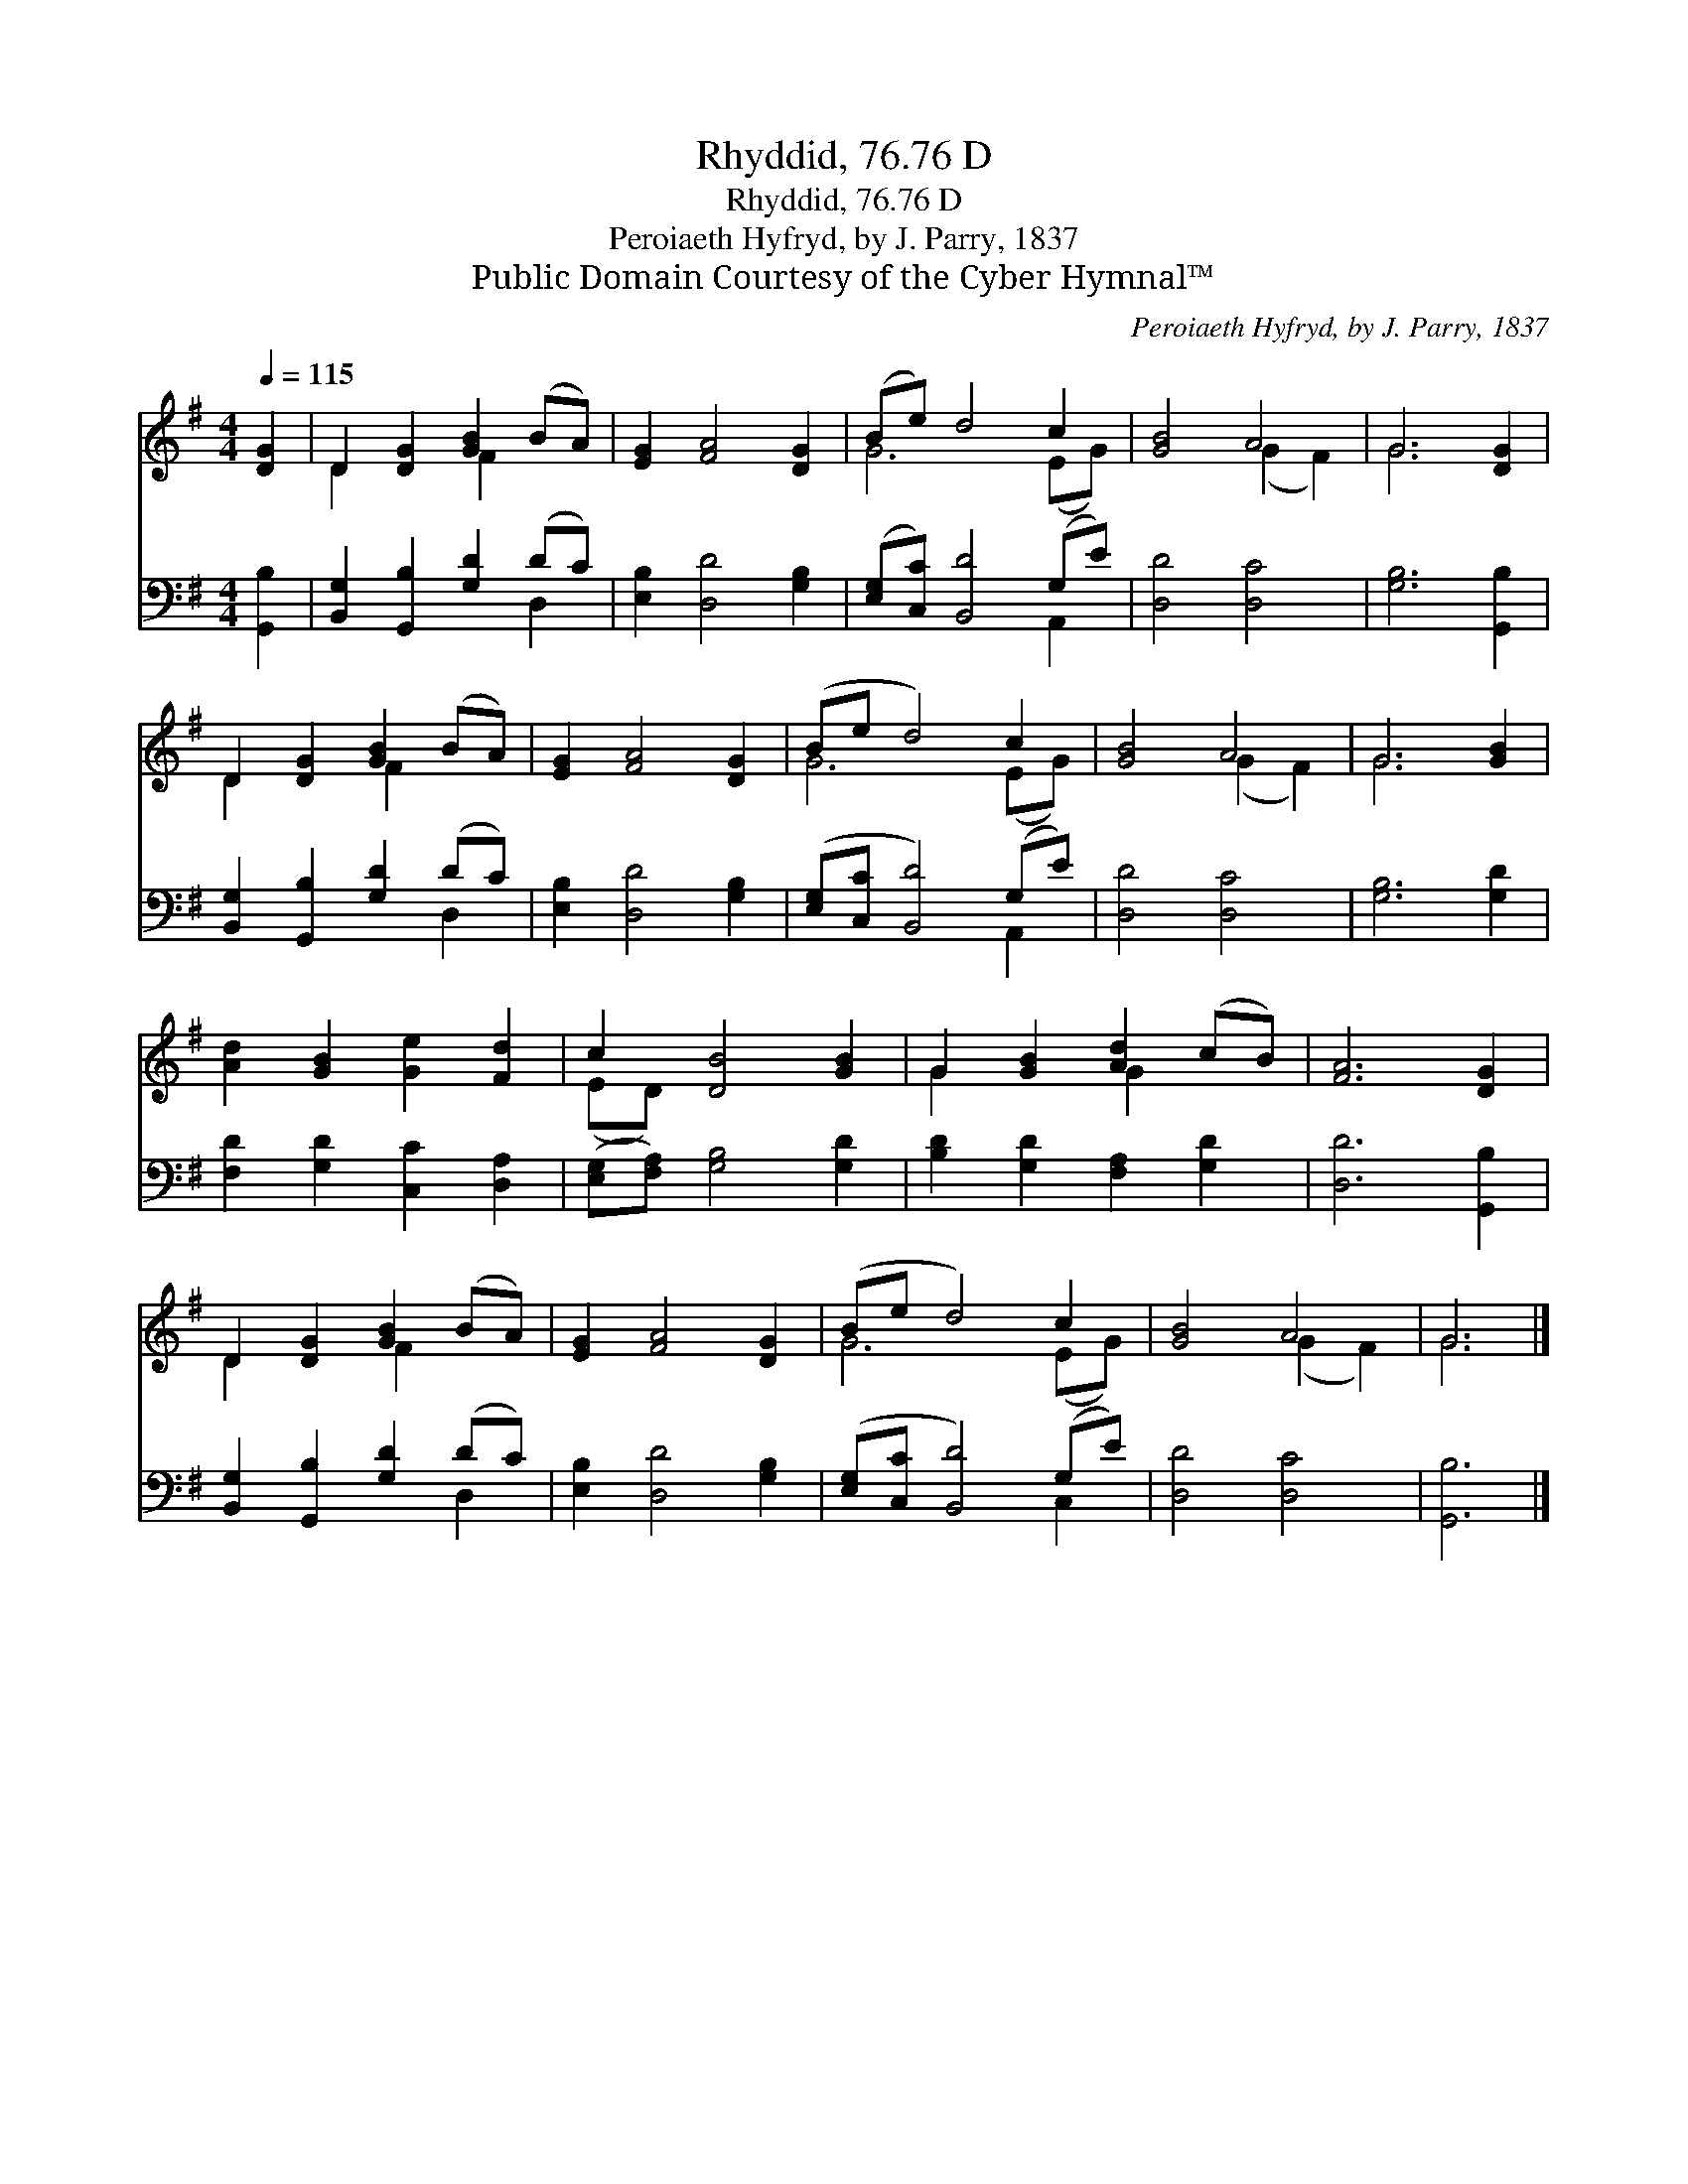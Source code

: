 X:1
T:Rhyddid, 76.76 D
T:Rhyddid, 76.76 D
T:Peroiaeth Hyfryd, by J. Parry, 1837
T:Public Domain Courtesy of the Cyber Hymnal™
C:Peroiaeth Hyfryd, by J. Parry, 1837
Z:Public Domain
Z:Courtesy of the Cyber Hymnal™
%%score ( 1 2 ) ( 3 4 )
L:1/8
Q:1/4=115
M:4/4
K:G
V:1 treble 
V:2 treble 
V:3 bass 
V:4 bass 
V:1
 [DG]2 | D2 [DG]2 [GB]2 (BA) | [EG]2 [FA]4 [DG]2 | (Be) d4 c2 | [GB]4 A4 | G6 [DG]2 | %6
 D2 [DG]2 [GB]2 (BA) | [EG]2 [FA]4 [DG]2 | (Be d4) c2 | [GB]4 A4 | G6 [GB]2 | %11
 [Ad]2 [GB]2 [Ge]2 [Fd]2 | c2 [DB]4 [GB]2 | G2 [GB]2 [Ad]2 (cB) | [FA]6 [DG]2 | %15
 D2 [DG]2 [GB]2 (BA) | [EG]2 [FA]4 [DG]2 | (Be d4) c2 | [GB]4 A4 | G6 |] %20
V:2
 x2 | D2 x2 F2 x2 | x8 | G6 (EG) | x4 (G2 F2) | G6 x2 | D2 x2 F2 x2 | x8 | G6 (EG) | x4 (G2 F2) | %10
 G6 x2 | x8 | (ED) x6 | G2 x2 G2 x2 | x8 | D2 x2 F2 x2 | x8 | G6 (EG) | x4 (G2 F2) | G6 |] %20
V:3
 [G,,B,]2 | [B,,G,]2 [G,,B,]2 [G,D]2 (DC) | [E,B,]2 [D,D]4 [G,B,]2 | ([E,G,][C,C]) [B,,D]4 (G,E) | %4
 [D,D]4 [D,C]4 | [G,B,]6 [G,,B,]2 | [B,,G,]2 [G,,B,]2 [G,D]2 (DC) | [E,B,]2 [D,D]4 [G,B,]2 | %8
 ([E,G,][C,C] [B,,D]4) (G,E) | [D,D]4 [D,C]4 | [G,B,]6 [G,D]2 | [F,D]2 [G,D]2 [C,C]2 [D,A,]2 | %12
 ([E,G,][F,A,]) [G,B,]4 [G,D]2 | [B,D]2 [G,D]2 [F,A,]2 [G,D]2 | [D,D]6 [G,,B,]2 | %15
 [B,,G,]2 [G,,B,]2 [G,D]2 (DC) | [E,B,]2 [D,D]4 [G,B,]2 | ([E,G,][C,C] [B,,D]4) (G,E) | %18
 [D,D]4 [D,C]4 | [G,,B,]6 |] %20
V:4
 x2 | x6 D,2 | x8 | x6 A,,2 | x8 | x8 | x6 D,2 | x8 | x6 A,,2 | x8 | x8 | x8 | x8 | x8 | x8 | %15
 x6 D,2 | x8 | x6 C,2 | x8 | x6 |] %20

